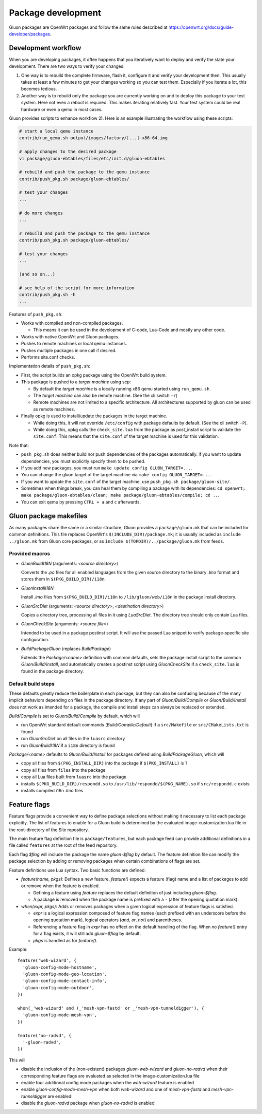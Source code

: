 Package development
###################

Gluon packages are OpenWrt packages and follow the same rules described at https://openwrt.org/docs/guide-developer/packages.

Development workflow
====================

When you are developing packages, it often happens that you iteratively want to deploy
and verify the state your development. There are two ways to verify your changes:

1)
  One way is to rebuild the complete firmware, flash it, configure it and verify your
  development then. This usually takes at least a few minutes to get your changes
  working so you can test them. Especially if you iterate a lot, this becomes tedious.

2)
  Another way is to rebuild only the package you are currently working on and
  to deploy this package to your test system. Here not even a reboot is required.
  This makes iterating relatively fast. Your test system could be real hardware or
  even a qemu in most cases.

Gluon provides scripts to enhance workflow 2). Here is an example illustrating
the workflow using these scripts:

.. code-block:: shell

  # start a local qemu instance
  contrib/run_qemu.sh output/images/factory/[...]-x86-64.img

  # apply changes to the desired package
  vi package/gluon-ebtables/files/etc/init.d/gluon-ebtables

  # rebuild and push the package to the qemu instance
  contrib/push_pkg.sh package/gluon-ebtables/

  # test your changes
  ...

  # do more changes
  ...

  # rebuild and push the package to the qemu instance
  contrib/push_pkg.sh package/gluon-ebtables/

  # test your changes
  ...

  (and so on...)

  # see help of the script for more information
  contrib/push_pkg.sh -h
  ...

Features of ``push_pkg.sh``:

* Works with compiled and non-compiled packages.

  * This means it can be used in the development of C-code, Lua-Code and mostly any other code.

* Works with native OpenWrt and Gluon packages.
* Pushes to remote machines or local qemu instances.
* Pushes multiple packages in one call if desired.
* Performs site.conf checks.

Implementation details of ``push_pkg.sh``:

* First, the script builds an opkg package using the OpenWrt build system.
* This package is pushed to a *target machine* using scp:

  * By default the *target machine* is a locally running x86 qemu started using ``run_qemu.sh``.
  * The *target machine* can also be remote machine. (See the cli switch ``-r``)
  * Remote machines are not limited to a specific architecture. All architectures supported by gluon can be used as remote machines.

* Finally opkg is used to install/update the packages in the target machine.

  * While doing this, it will not override ``/etc/config`` with package defaults by default. (See the cli switch ``-P``).
  * While doing this, opkg calls the ``check_site.lua`` from the package as post_install script to validate the ``site.conf``. This means that the ``site.conf`` of the target machine is used for this validation.

Note that:

* ``push_pkg.sh`` does neither build nor push dependencies of the packages automatically. If you want to update dependencies, you must explicitly specify them to be pushed.
* If you add new packages, you must run ``make update config GLUON_TARGET=...``.
* You can change the gluon target of the target machine via ``make config GLUON_TARGET=...``.
* If you want to update the ``site.conf`` of the target machine, use ``push_pkg.sh package/gluon-site/``.
* Sometimes when things break, you can heal them by compiling a package with its dependencies: ``cd openwrt; make package/gluon-ebtables/clean; make package/gluon-ebtables/compile; cd ..``.
* You can exit qemu by pressing ``CTRL + a`` and ``c`` afterwards.

Gluon package makefiles
=======================

As many packages share the same or a similar structure, Gluon provides a ``package/gluon.mk`` that
can be included for common definitions. This file replaces OpenWrt's ``$(INCLUDE_DIR)/package.mk``;
it is usually included as ``include ../gluon.mk`` from Gluon core packages, or as
``include $(TOPDIR)/../package/gluon.mk`` from feeds.

Provided macros
***************

* *GluonBuildI18N* (arguments: *<source directory>*)

  Converts the *.po* files for all enabled languages from the given source directory to
  the binary *.lmo* format and stores them in ``$(PKG_BUILD_DIR)/i18n``.

* *GluonInstallI18N*

  Install *.lmo* files from ``$(PKG_BUILD_DIR)/i18n`` to ``/lib/gluon/web/i18n`` in the
  package install directory.

* *GluonSrcDiet* (arguments: *<source directory>*, *<destination directory>*)

  Copies a directory tree, processing all files in it using *LuaSrcDiet*. The directory
  tree should only contain Lua files.

* *GluonCheckSite* (arguments: *<source file>*)

  Intended to be used in a package postinst script. It will use the passed Lua
  snippet to verify package-specific site configuration.

* *BuildPackageGluon* (replaces *BuildPackage*)

  Extends the *Package/<name>* definition with common defaults, sets the package
  install script to the common *Gluon/Build/Install*, and automatically creates
  a postinst script using *GluonCheckSite* if a ``check_site.lua`` is found in the
  package directory.

Default build steps
*******************

These defaults greatly reduce the boilerplate in each package, but they can also
be confusing because of the many implicit behaviors depending on files in the
package directory. If any part of *Gluon/Build/Compile* or *Gluon/Build/Install*
does not work as intended for a package, the compile and install steps can
always be replaced or extended.

*Build/Compile* is set to *Gluon/Build/Compile* by default, which will

* run OpenWrt standard default commands (*Build/Compile/Default*) if a ``src/Makefile``
  or ``src/CMakeLists.txt`` is found
* run *GluonSrcDiet* on all files in the ``luasrc`` directory
* run *GluonBuildI18N* if a ``i18n`` directory is found

*Package/<name>* defaults to *Gluon/Build/Install* for packages defined using
*BuildPackageGluon*, which will

* copy all files from ``$(PKG_INSTALL_DIR)`` into the package if ``$(PKG_INSTALL)`` is 1
* copy all files from ``files`` into the package
* copy all Lua files built from ``luasrc`` into the package
* installs ``$(PKG_BUILD_DIR)/respondd.so`` to ``/usr/lib/respondd/$(PKG_NAME).so`` if ``src/respondd.c`` exists
* installs compiled i18n *.lmo* files

Feature flags
=============

Feature flags provide a convenient way to define package selections without
making it necessary to list each package explicitly. The list of features to
enable for a Gluon build is determined by the evaluated image-customization.lua file
in the root-directory of the Site repository.

The main feature flag definition file is ``package/features``, but each package
feed can provide additional definitions in a file called ``features`` at the root
of the feed repository.

Each flag *$flag* will include the package the name *gluon-$flag* by default.
The feature definition file can modify the package selection by adding or removing
packages when certain combinations of flags are set.

Feature definitions use Lua syntax. Two basic functions are defined:

* *feature(name, pkgs)*: Defines a new feature. *feature()* expects a feature
  (flag) name and a list of packages to add or remove when the feature is
  enabled.

  * Defining a feature using *feature* replaces the default definition of
    just including *gluon-$flag*.
  * A package is removed when the package name is prefixed with a ``-`` (after
    the opening quotation mark).

* *when(expr, pkgs)*: Adds or removes packages when a given logical expression
  of feature flags is satisfied.

  * *expr* is a logical expression composed of feature flag names (each prefixed
    with an underscore before the opening quotation mark), logical operators
    (*and*, *or*, *not*) and parentheses.
  * Referencing a feature flag in *expr* has no effect on the default handling
    of the flag. When no *feature()* entry for a flag exists, it will still
    add *gluon-$flag* by default.
  * *pkgs* is handled as for *feature()*.

Example::

    feature('web-wizard', {
      'gluon-config-mode-hostname',
      'gluon-config-mode-geo-location',
      'gluon-config-mode-contact-info',
      'gluon-config-mode-outdoor',
    })

    when(_'web-wizard' and (_'mesh-vpn-fastd' or _'mesh-vpn-tunneldigger'), {
      'gluon-config-mode-mesh-vpn',
    })

    feature('no-radvd', {
      '-gluon-radvd',
    })


This will

* disable the inclusion of the (non-existent) packages *gluon-web-wizard* and *gluon-no-radvd* when their
  corresponding feature flags are evaluated as selected in the image-customization.lua file
* enable four additional config mode packages when the *web-wizard* feature is enabled
* enable *gluon-config-mode-mesh-vpn* when both *web-wizard* and one
  of *mesh-vpn-fastd* and *mesh-vpn-tunneldigger* are enabled
* disable the *gluon-radvd* package when *gluon-no-radvd* is enabled

